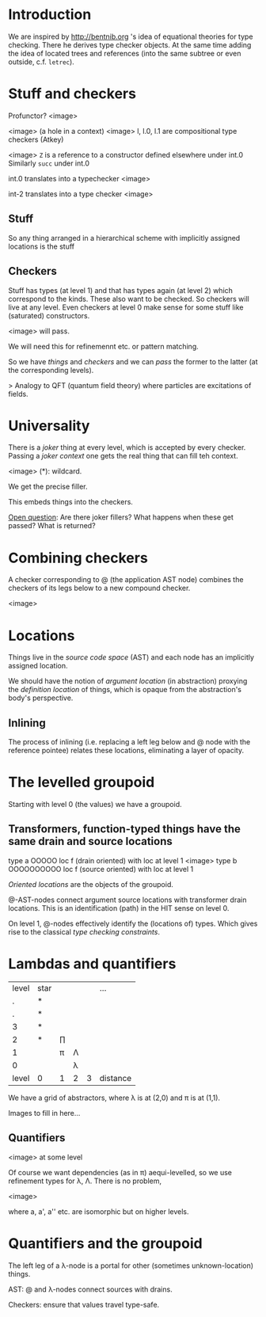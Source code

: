 * Introduction

We are inspired by http://bentnib.org 's idea of equational theories for type checking. There he derives type checker objects.
At the same time adding the idea of located trees and references (into the same subtree or even outside, c.f. =letrec=).

* Stuff and checkers


Profunctor? <image>

<image> (a hole in a context)
<image> l, l.0, l.1 are compositional type checkers (Atkey)

<image> =Z= is a reference to a constructor defined elsewhere under int.0 Similarly =succ= under int.0

int.0 translates into a typechecker <image>

int-2 translates into a type checker <image>

** Stuff

So any thing arranged in a hierarchical scheme with implicitly assigned locations is the stuff

** Checkers

Stuff has types (at level 1) and that has types again (at level 2) which correspond to the kinds. These also want to be checked. So checkers will live at any level. Even checkers at level 0 make sense for some stuff like (saturated) constructors.

<image> will pass.

We will need this for refinemennt etc. or pattern matching.

So we have /things/ and /checkers/ and we can /pass/ the former to the latter (at the corresponding levels).

> Analogy to QFT (quantum field theory) where particles are excitations of fields.

* Universality

There is a /joker/ thing at every level, which is accepted by every checker. Passing a /joker context/ one gets the real thing that can fill teh context.

<image> (*): wildcard.

We get the precise filler.

This embeds things into the checkers.

_Open question_: Are there joker fillers? What happens when these get passed? What is returned?

* Combining checkers

A checker corresponding to @ (the application AST node) combines the checkers of its legs below to a new compound checker.

<image>

* Locations

Things live in the /source code space/ (AST) and each node has an implicitly assigned location.

We should have the notion of /argument location/ (in abstraction) proxying the /definition location/ of things, which is opaque from the abstraction's body's perspective.

** Inlining

The process of inlining (i.e. replacing a left leg below and @ node with the reference pointee) relates these locations, eliminating a layer of opacity.

* The levelled groupoid

Starting with level 0 (the values) we have a groupoid.

** Transformers, function-typed things have the same drain and source locations

type a       OOOOO    loc f (drain oriented)
with loc at level 1
  <image>
type b              OOOOOOOOOO    loc f (source oriented)
with loc at level 1

/Oriented locations/ are the objects of the groupoid.

@-AST-nodes connect argument source locations with transformer drain locations. This is an identification (path) in the HIT sense on level 0.

On level 1, @-nodes effectively identify the (locations of) types. Which gives rise to the classical /type checking constraints/.

* Lambdas and quantifiers

|level | star | | | | ...
|.| *|
|.| *|
|3| *|
|2| *| ∏||
|1|  | π | Λ|
|0|  |   | λ|
|level | 0 | 1|2 |3 | distance

We have a grid of abstractors, where λ is at (2,0) and π is at (1,1).

Images to fill in here...

** Quantifiers

<image> at some level

Of course we want dependencies (as in π) aequi-levelled, so we use refinement types for λ, Λ. There is no problem,

<image>

where a, a', a'' etc. are isomorphic but on higher levels.

* Quantifiers and the groupoid

The left leg of a λ-node is a portal for other (sometimes unknown-location) things.

AST: @ and λ-nodes connect sources with drains.

Checkers: ensure that values travel type-safe.
